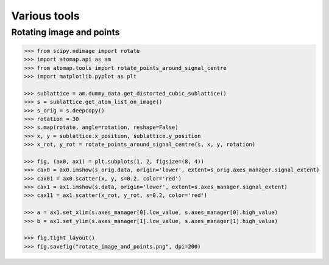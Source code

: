 .. _various_tools:

=============
Various tools
=============

Rotating image and points
=========================

.. code-block:: python

    >>> from scipy.ndimage import rotate
    >>> import atomap.api as am
    >>> from atomap.tools import rotate_points_around_signal_centre
    >>> import matplotlib.pyplot as plt

    >>> sublattice = am.dummy_data.get_distorted_cubic_sublattice()
    >>> s = sublattice.get_atom_list_on_image()
    >>> s_orig = s.deepcopy()
    >>> rotation = 30
    >>> s.map(rotate, angle=rotation, reshape=False)
    >>> x, y = sublattice.x_position, sublattice.y_position
    >>> x_rot, y_rot = rotate_points_around_signal_centre(s, x, y, rotation)

    >>> fig, (ax0, ax1) = plt.subplots(1, 2, figsize=(8, 4))
    >>> cax0 = ax0.imshow(s_orig.data, origin='lower', extent=s_orig.axes_manager.signal_extent)
    >>> cax01 = ax0.scatter(x, y, s=0.2, color='red')
    >>> cax1 = ax1.imshow(s.data, origin='lower', extent=s.axes_manager.signal_extent)
    >>> cax11 = ax1.scatter(x_rot, y_rot, s=0.2, color='red')

    >>> a = ax1.set_xlim(s.axes_manager[0].low_value, s.axes_manager[0].high_value)
    >>> b = ax1.set_ylim(s.axes_manager[1].low_value, s.axes_manager[1].high_value)

    >>> fig.tight_layout()
    >>> fig.savefig("rotate_image_and_points.png", dpi=200)

.. image:: images/makevarioustools/rotate_image_and_points.png
    :align: center
    :scale: 70 %
